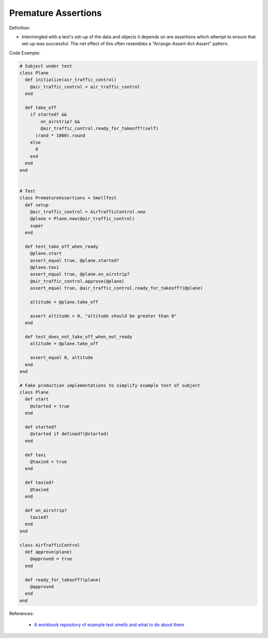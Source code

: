 Premature Assertions
^^^^^
Definition:

* Intermingled with a test's set-up of the data and objects it depends on are assertions which attempt to ensure that set-up was successful. The net effect of this often resembles a "Arrange-Assert-Act-Assert" pattern.


Code Example:

.. code-block:: ruby

  # Subject under test
  class Plane
    def initialize(air_traffic_control)
      @air_traffic_control = air_traffic_control
    end

    def take_off
      if started? &&
          on_airstrip? &&
          @air_traffic_control.ready_for_takeoff?(self)
        (rand * 1000).round
      else
        0
      end
    end
  end


  # Test
  class PrematureAssertions < SmellTest
    def setup
      @air_traffic_control = AirTrafficControl.new
      @plane = Plane.new(@air_traffic_control)
      super
    end

    def test_take_off_when_ready
      @plane.start
      assert_equal true, @plane.started?
      @plane.taxi
      assert_equal true, @plane.on_airstrip?
      @air_traffic_control.approve(@plane)
      assert_equal true, @air_traffic_control.ready_for_takeoff?(@plane)

      altitude = @plane.take_off

      assert altitude > 0, "altitude should be greater than 0"
    end

    def test_does_not_take_off_when_not_ready
      altitude = @plane.take_off

      assert_equal 0, altitude
    end
  end

  # Fake production implementations to simplify example test of subject
  class Plane
    def start
      @started = true
    end

    def started?
      @started if defined?(@started)
    end

    def taxi
      @taxied = true
    end

    def taxied?
      @taxied
    end

    def on_airstrip?
      taxied?
    end
  end

  class AirTrafficControl
    def approve(plane)
      @approved = true
    end

    def ready_for_takeoff?(plane)
      @approved
    end
  end

References:

 * `A workbook repository of example test smells and what to do about them <https://github.com/testdouble/test-smells>`_

